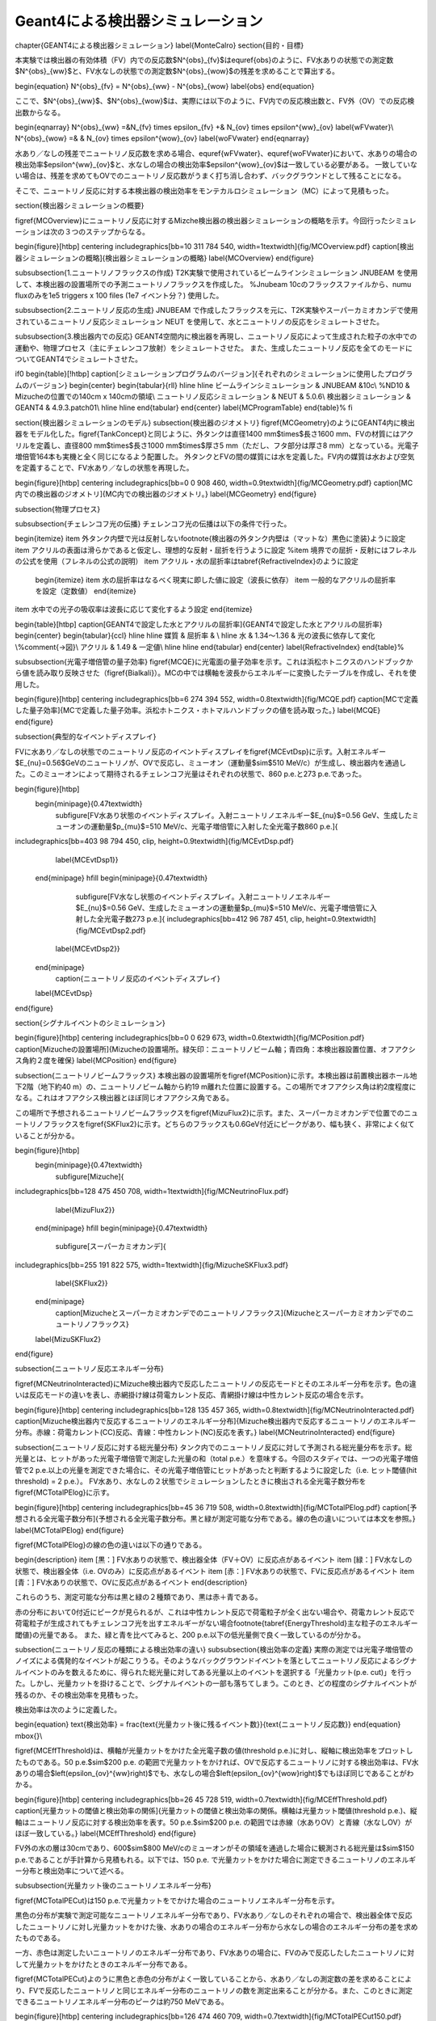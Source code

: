 ==================================================
Geant4による検出器シミュレーション
==================================================



%%%%%%%%%%%%%%%%%%%%%%%%%%%%%%%%%%%%%%%%%%%%%%%%%%%%%%%%%%%%%%%%%%%%%%%%%%%%%%%%
%%%%%%%%%%%%%%%%%%%%%%%%%%%%%%%%%%%%%%%%%%%%%%%%%%%%%%%%%%%%%%%%%%%%%%%%%%%%%%%%
\chapter{GEANT4による検出器シミュレーション}
\label{MonteCalro}
\section{目的・目標}

本実験では検出器の有効体積（FV）内での反応数$N^{obs}_{\fv}$は\equref{obs}のように、FV水ありの状態での測定数$N^{obs}_{\ww}$と、FV水なしの状態での測定数$N^{obs}_{\wow}$の残差を求めることで算出する。

\begin{equation}
N^{obs}_{\fv} = N^{obs}_{\ww} - N^{obs}_{\wow}
\label{obs}
\end{equation}

ここで、$N^{obs}_{\ww}$、$N^{obs}_{\wow}$は、実際には以下のように、FV内での反応検出数と、FV外（OV）での反応検出数からなる。

\begin{eqnarray}
N^{obs}_{\ww} \ =&\ N_{\fv} \times \epsilon_{\fv} \ +& \ N_{\ov} \times \epsilon^{\ww}_{\ov}
\label{wFVwater}\\
N^{obs}_{\wow} \ =& & \ N_{\ov} \times \epsilon^{\wow}_{\ov}
\label{woFVwater}
\end{eqnarray}


水あり／なしの残差でニュートリノ反応数を求める場合、\equref{wFVwater}、\equref{woFVwater}において、水ありの場合の検出効率$\epsilon^{\ww}_{\ov}$と、水なしの場合の検出効率$\epsilon^{\wow}_{\ov}$は一致している必要がある。
一致していない場合は、残差を求めてもOVでのニュートリノ反応数がうまく打ち消し合わず、バックグラウンドとして残ることになる。

そこで、ニュートリノ反応に対する本検出器の検出効率をモンテカルロシミュレーション（MC）によって見積もった。

\section{検出器シミュレーションの概要}

\figref{MCOverview}にニュートリノ反応に対するMizche検出器の検出器シミュレーションの概略を示す。今回行ったシミュレーションは次の３つのステップからなる。

\begin{figure}[htbp]
\centering
\includegraphics[bb=10 311 784 540, width=1\textwidth]{fig/MCOverview.pdf}
\caption[検出器シミュレーションの概略]{検出器シミュレーションの概略}
\label{MCOverview}
\end{figure}


\subsubsection{1.ニュートリノフラックスの作成}
T2K実験で使用されているビームラインシミュレーション JNUBEAM を使用して、本検出器の設置場所での予測ニュートリノフラックスを作成した。
%Jnubeam 10cのフラックスファイルから、numu fluxのみを1e5 triggers x 100 files (1e7 イベント分？) 使用した。

\subsubsection{2.ニュートリノ反応の生成}
JNUBEAM で作成したフラックスを元に、T2K実験やスーパーカミオカンデで使用されているニュートリノ反応シミュレーション NEUT を使用して、水とニュートリノの反応をシミュレートさせた。

\subsubsection{3.検出器内での反応}
GEANT4空間内に検出器を再現し、ニュートリノ反応によって生成された粒子の水中での運動や、物理プロセス（主にチェレンコフ放射）をシミュレートさせた。
また、生成したニュートリノ反応を全てのモードについてGEANT4でシミュレートさせた。

\if0
\begin{table}[!htbp]
\caption[シミュレーションプログラムのバージョン]{それぞれのシミュレーションに使用したプログラムのバージョン}
\begin{center}
\begin{tabular}{rll}
\hline \hline
ビームラインシミュレーション & JNUBEAM &10c\\
%ND10 & Mizucheの位置での140cm x 140cmの領域\\
ニュートリノ反応シミュレーション & NEUT & 5.0.6\\
検出器シミュレーション & GEANT4 & 4.9.3.patch01\\
\hline \hline
\end{tabular}
\end{center}
\label{MCProgramTable}
\end{table}%
\fi

\section{検出器シミュレーションのモデル}
\subsection{検出器のジオメトリ}
\figref{MCGeometry}のようにGEANT4内に検出器をモデル化した。\figref{TankConcept}と同じように、外タンクは直径1400 mm$\times$長さ1600 mm、FVの材質にはアクリルを定義し、直径800 mm$\times$長さ1000 mm$\times$厚さ5 mm（ただし、フタ部分は厚さ8 mm）となっている。光電子増倍管164本も実機と全く同じになるよう配置した。
外タンクとFVの間の媒質には水を定義した。FV内の媒質は水および空気を定義することで、FV水あり／なしの状態を再現した。

\begin{figure}[htbp]
\centering
\includegraphics[bb=0 0 908 460, width=0.9\textwidth]{fig/MCGeometry.pdf}
\caption[MC内での検出器のジオメトリ]{MC内での検出器のジオメトリ。}
\label{MCGeometry}
\end{figure}

\subsection{物理プロセス}

\subsubsection{チェレンコフ光の伝播}
チェレンコフ光の伝播は以下の条件で行った。

\begin{itemize}
\item 外タンク内壁で光は反射しない\footnote{検出器の外タンク内壁は（マットな）黒色に塗装}ように設定
\item アクリルの表面は滑らかであると仮定し、理想的な反射・屈折を行うように設定
%\item 境界での屈折・反射にはフレネルの公式を使用（フレネルの公式の説明）
\item アクリル・水の屈折率は\tabref{RefractiveIndex}のように設定
	\begin{itemize}
	\item 水の屈折率はなるべく現実に即した値に設定（波長に依存）
	\item 一般的なアクリルの屈折率を設定（定数値）
	\end{itemize}
\item 水中での光子の吸収率は波長に応じて変化するよう設定
\end{itemize}


\begin{table}[htbp]
\caption[GEANT4で設定した水とアクリルの屈折率]{GEANT4で設定した水とアクリルの屈折率}
\begin{center}
\begin{tabular}{ccl}
\hline \hline
媒質 & 屈折率 & \\
\hline
水 & 1.34〜1.36 & 光の波長に依存して変化\\%\comment{→図}\\
アクリル & 1.49 & 一定値\\
\hline \hline
\end{tabular}
\end{center}
\label{RefractiveIndex}
\end{table}%



\subsubsection{光電子増倍管の量子効率}
\figref{MCQE}に光電面の量子効率を示す。これは浜松ホトニクスのハンドブックから値を読み取り反映させた（\figref{Bialkali}）。MCの中では横軸を波長からエネルギーに変換したテーブルを作成し、それを使用した。

\begin{figure}[htbp]
\centering
\includegraphics[bb=6 274 394 552, width=0.8\textwidth]{fig/MCQE.pdf}
\caption[MCで定義した量子効率]{MCで定義した量子効率。浜松ホトニクス・ホトマルハンドブックの値を読み取った。}
\label{MCQE}
\end{figure}



\subsection{典型的なイベントディスプレイ}

FVに水あり／なしの状態でのニュートリノ反応のイベントディスプレイを\figref{MCEvtDsp}に示す。入射エネルギー$E_{\nu}=0.56\ $GeVのニュートリノが、OVで反応し、ミューオン（運動量$\sim$510 MeV/c）が生成し、検出器内を通過した。このミューオンによって期待されるチェレンコフ光量はそれぞれの状態で、860 p.e.と273 p.e.であった。

\begin{figure}[htbp]
  \begin{minipage}{0.47\textwidth}
    \subfigure[FV水あり状態のイベントディスプレイ。入射ニュートリノエネルギー$E_{\nu}$=0.56 GeV、生成したミューオンの運動量$p_{\mu}$=510 MeV/c、光電子増倍管に入射した全光電子数860 p.e.]{
\includegraphics[bb=403 98 794 450, clip, height=0.9\textwidth]{fig/MCEvtDsp.pdf}
   \label{MCEvtDsp1}}
  \end{minipage}
  \hfill
  \begin{minipage}{0.47\textwidth}
    \subfigure[FV水なし状態のイベントディスプレイ。入射ニュートリノエネルギー$E_{\nu}$=0.56 GeV、生成したミューオンの運動量$p_{\mu}$=510 MeV/c、光電子増倍管に入射した全光電子数273 p.e.]{
    \includegraphics[bb=412 96 787 451, clip, height=0.9\textwidth]{fig/MCEvtDsp2.pdf}
   \label{MCEvtDsp2}}
  \end{minipage}
    \caption{ニュートリノ反応のイベントディスプレイ}
  \label{MCEvtDsp}
\end{figure}


\section{シグナルイベントのシミュレーション}

\begin{figure}[htbp]
\centering
\includegraphics[bb=0 0 629 673, width=0.6\textwidth]{fig/MCPosition.pdf}
\caption[Mizucheの設置場所]{Mizucheの設置場所。緑矢印：ニュートリノビーム軸；青四角：本検出器設置位置、オフアクシス角約２度を確保}
\label{MCPosition}
\end{figure}

\subsection{ニュートリノビームフラックス}
本検出器の設置場所を\figref{MCPosition}に示す。本検出器は前置検出器ホール地下2階（地下約40 m）の、ニュートリノビーム軸から約19 m離れた位置に設置する。この場所でオフアクシス角は約2度程度になる。これはオフアクシス検出器とほぼ同じオフアクシス角である。

この場所で予想されるニュートリノビームフラックスを\figref{MizuFlux2}に示す。また、スーパーカミオカンデで位置でのニュートリノフラックスを\figref{SKFlux2}に示す。どちらのフラックスも0.6GeV付近にピークがあり、幅も狭く、非常によく似ていることが分かる。

\begin{figure}[htbp]
  \begin{minipage}{0.47\textwidth}
    \subfigure[Mizuche]{
\includegraphics[bb=128 475 450 708, width=1\textwidth]{fig/MCNeutrinoFlux.pdf}
   \label{MizuFlux2}}
  \end{minipage}
  \hfill
  \begin{minipage}{0.47\textwidth}
    \subfigure[スーパーカミオカンデ]{
\includegraphics[bb=255 191 822 575, width=1\textwidth]{fig/MizucheSKFlux3.pdf}
   \label{SKFlux2}}
  \end{minipage}
    \caption[Mizucheとスーパーカミオカンデでのニュートリノフラックス]{Mizucheとスーパーカミオカンデでのニュートリノフラックス}
  \label{MizuSKFlux2}
\end{figure}

\subsection{ニュートリノ反応エネルギー分布}

\figref{MCNeutrinoInteracted}にMizuche検出器内で反応したニュートリノの反応モードとそのエネルギー分布を示す。色の違いは反応モードの違いを表し、赤網掛け線は荷電カレント反応、青網掛け線は中性カレント反応の場合を示す。

\begin{figure}[htbp]
\centering
\includegraphics[bb=128 135 457 365, width=0.8\textwidth]{fig/MCNeutrinoInteracted.pdf}
\caption[Mizuche検出器内で反応するニュートリノのエネルギー分布]{Mizuche検出器内で反応するニュートリノのエネルギー分布。赤線：荷電カレント(CC)反応、青線：中性カレント(NC)反応を表す。}
\label{MCNeutrinoInteracted}
\end{figure}

\subsection{ニュートリノ反応に対する総光量分布}
タンク内でのニュートリノ反応に対して予測される総光量分布を示す。総光量とは、ヒットがあった光電子増倍管で測定した光量の和（total p.e.）を意味する。今回のスタディでは、一つの光電子増倍管で2 p.e.以上の光量を測定できた場合に、その光電子増倍管にヒットがあったと判断するように設定した（i.e. ヒット閾値(hit threshold) = 2 p.e.）。
FV水あり、水なしの２状態でシミュレーションしたときに検出される全光電子数分布を\figref{MCTotalPElog}に示す。

\begin{figure}[htbp]
\centering
\includegraphics[bb=45 36 719 508, width=0.8\textwidth]{fig/MCTotalPElog.pdf}
\caption[予想される全光電子数分布]{予想される全光電子数分布。黒と緑が測定可能な分布である。線の色の違いについては本文を参照。}
\label{MCTotalPElog}
\end{figure}


\figref{MCTotalPElog}の線の色の違いは以下の通りである。

\begin{description}
\item [黒：] FV水ありの状態で、検出器全体（FV＋OV）に反応点があるイベント
\item [緑：] FV水なしの状態で、検出器全体（i.e. OVのみ）に反応点があるイベント
\item [赤：]  FV水ありの状態で、FVに反応点があるイベント
\item [青：]  FV水ありの状態で、OVに反応点があるイベント
\end{description}

これらのうち、測定可能な分布は黒と緑の２種類であり、黒は赤＋青である。

赤の分布において0付近にピークが見られるが、これは中性カレント反応で荷電粒子が全く出ない場合や、荷電カレント反応で荷電粒子が生成されてもチェレンコフ光を出すエネルギーがない場合\footnote{\tabref{EnergyThreshold}主な粒子のエネルギー閾値}の光量である。
また、緑と青を比べてみると、200 p.e.以下の低光量側で良く一致しているのが分かる。

\subsection{ニュートリノ反応の種類による検出効率の違い}
\subsubsection{検出効率の定義}
実際の測定では光電子増倍管のノイズによる偶発的なイベントが起こりうる。そのようなバックグラウンドイベントを落としてニュートリノ反応によるシグナルイベントのみを数えるために、得られた総光量に対してある光量以上のイベントを選択する「光量カット(p.e. cut)」を行った。しかし、光量カットを掛けることで、シグナルイベントの一部も落ちてしまう。このとき、どの程度のシグナルイベントが残るのか、その検出効率を見積もった。

検出効率は次のように定義した。

\begin{equation}
\text{検出効率} = \frac{\text{光量カット後に残るイベント数}}{\text{ニュートリノ反応数}}
\end{equation}
\mbox{}\\

\figref{MCEffThreshold}は、横軸が光量カットをかけた全光電子数の値(threshold p.e.)に対し、縦軸に検出効率をプロットしたものである。50 p.e.$\sim$200 p.e. の範囲で光量カットをかければ、OVで反応するニュートリノに対する検出効率は、FV水ありの場合$\left(\epsilon_{\ov}^{\ww}\right)$でも、水なしの場合$\left(\epsilon_{\ov}^{\wow}\right)$でもほぼ同じであることがわかる。

\begin{figure}[htbp]
\centering
\includegraphics[bb=26 45 728 519, width=0.7\textwidth]{fig/MCEffThreshold.pdf}
\caption[光量カットの閾値と検出効率の関係]{光量カットの閾値と検出効率の関係。横軸は光量カット閾値(threshold p.e.)、縦軸はニュートリノ反応に対する検出効率を表す。50 p.e.$\sim$200 p.e. の範囲では赤線（水ありOV）と青線（水なしOV）がほぼ一致している。}
\label{MCEffThreshold}
\end{figure}


FV外の水の層は30cmであり、600$\sim$800 MeV/cのミューオンがその領域を通過した場合に観測される総光量は$\sim$150 p.e.であることが手計算から見積もれる。以下では、150 p.e. で光量カットをかけた場合に測定できるニュートリノのエネルギー分布と検出効率について述べる。

\subsubsection{光量カット後のニュートリノエネルギー分布}

\figref{MCTotalPECut}は150 p.e.で光量カットをでかけた場合のニュートリノエネルギー分布を示す。

黒色の分布が実験で測定可能なニュートリノエネルギー分布であり、FV水あり／なしのそれぞれの場合で、検出器全体で反応したニュートリノに対し光量カットをかけた後、水ありの場合のエネルギー分布から水なしの場合のエネルギー分布の差を求めたものである。

一方、赤色は測定したいニュートリノのエネルギー分布であり、FV水ありの場合に、FVのみで反応したしたニュートリノに対して光量カットをかけたときのエネルギー分布である。

\figref{MCTotalPECut}よのうに黒色と赤色の分布がよく一致していることから、水あり／なしの測定数の差を求めることにより、FVで反応したニュートリノと同じエネルギー分布のニュートリノの数を測定出来ることが分かる。また、このときに測定できるニュートリノエネルギー分布のピークは約750 MeVである。

\begin{figure}[htbp]
\centering
\includegraphics[bb=126 474 460 709, width=0.7\textwidth]{fig/MCTotalPECut150.pdf}
\caption[光量カット後のニュートリノエネルギー分布]{光量カット後のニュートリノエネルギー分布。150 p.e.以上で光量カットをかけた。線の色の違いに関しては本文参照。全エネルギー領域で黒と赤が良く一致していることが分かる。}
\label{MCTotalPECut}
\end{figure}

\subsubsection{FV内でのニュートリノ反応に対する検出効率}

FV内で反応したニュートリノの検出効率を\figref{MCEffFV}に示す。線の色の違いは反応モードの違いを表す。黒線は全ニュートリノ反応に対する検出効率、赤線は荷電カレント反応のみに対する検出効率を表す。荷電カレントに対しては200 MeV付近から検出効率が急激に立ち上がり、700 MeV以上では90 \%以上の高い検出効率が期待される。

\begin{figure}[htbp]
\centering
\includegraphics[bb=40 21 733 501, width=0.7\textwidth]{fig/MCEffFV.pdf}
\caption[FV内での検出効率]{FV内での検出効率。黒色：全ニュートリノ反応に対する検出効率、赤色：荷電カレント反応に対する検出効率を表す。}
\label{MCEffFV}
\end{figure}

\newpage
\subsubsection{FV外（OV内）でのニュートリノ反応に対する検出効率}

FV外（OV内）でのニュートリノ反応に対する検出効率を、FV水あり／水なしの場合について見積もったものを\figref{MCEffOut}に示す。
全エネルギー領域において、FV水ありの場合と、水なしの場合の検出効率がMCの統計誤差の範囲内で一致していることが分かる。

このことから、外部からのバックグラウンドがないと仮定すると、実験原理の通り、FV水あり・水なしで測定した数の差をとることで、FV内でのニュートリノ反応のみを数えることが期待できる。

\begin{figure}[!h]
\centering
\includegraphics[bb=43 22 732 504, width=0.7\textwidth]{fig/MCEffOut.pdf}
\caption[FV外での検出効率]{FV外での検出効率。黒色：FV水あり、赤色：FV水なしの状態を表す。}
\label{MCEffOut}
\end{figure}

\subsection{シグナルに対するOV混入イベントの割合}
OVで反応したニュートリノイベントで、水の抜き差しでも残ってしまうイベント（＝OV混入イベント）が、FV内で反応したニュートリノイベント（＝シグナル）に対して、どの程度存在するかを見積もった。

シグナル（S）に対するOV混入イベント（N）の割合を次の式で定義した。

\begin{equation}
N/S = \frac{N_{\ov}^{\ww}\ \text{(after p.e. cut)}-N_{\ov}^{\wow}\ \text{(after p.e. cut)}}{N_{\fv}^{\ww}\ \text{(after p.e. cut)}}
\end{equation}

\figref{MCSNpe}は各光量カットの閾値に対するN/Sを表す。光量カット閾値$<$200 p.e.の場合、OV混入イベントはシグナルに対して小さいことがわかる。


\begin{figure}[htbp]
\begin{minipage}{0.47\textwidth}
\centering
\includegraphics[bb=57 79 699 501, width=1\textwidth]{fig/MCSNpe.pdf}
\caption[N/Sとp.e. threshold]{N/Sと光量カット閾値}
\label{MCSNpe}
\end{minipage}
\hfill%%%%
\begin{minipage}{0.47\textwidth}
\centering
\includegraphics[bb=70 46 714 440, width=1\textwidth]{fig/MCSNEne.pdf}
\caption[N/SとEnergy]{N/Sとニュートリノエネルギー}
\label{MCSNEne}
\end{minipage}
\end{figure}


\figref{MCSNEne}は光量カット$>$150 p.e.をかけた場合のN/Sのニュートリノエネルギー依存性を表す。このプロットより、測定出来るエネルギーの分布のピーク付近ではN/Sが約３\%とOV混入イベントに対しては低いバックグラウンド環境下での測定が期待できる。


\subsection{シグナルイベントシミュレーションのまとめ}
本章で述べてきた検出器シミュレーションの結果より、
p.e. threshold = 150 p.e.での光量カットを行えば、OVで反応したニュートリノに対する検出効率はFV水あり／なしで等しくなることが分かった。

これにより、FV水あり／なしの残差からFV内のニュートリノ反応数を計数するという測定原理が有効であることが分かった。さらに、シグナルに対するOV混入イベントの割合3\%と非常に高いS/N比での測定が期待できることが分かった。


\if0%%%%%%%%%%%%%%%%%%%%%
\section{バックグラウンドイベントのシミュレーション}

バックグラウンドの主な要因は中性子による偽反応が考えられる。
そこで、中性子を入射させたときに観測できる光量を見積もってみた。

中性子の生成方法

前置検出器ホールの壁でニュートリノ反応させる

Mizucheに入射する中性子数の見積もり

壁で反応したニュートリノによって生じた中性子の中から、前方に散乱した中性子数を数える。ホール壁の面積とMizuch検出器の面積に換算する

\begin{equation}
\text{Mizucheに入射する中性子数} = \frac{\text{前方に散乱した中性子の数}}{\text{ホール壁の面積}} \times \text{Mizuche検出器の面積}
\end{equation}

そうして見積もると、$1.5\times10^{4}\ \mathrm{neutrons/10^{21}POT}$の中性子が飛び込んでくる。100kWは$10^{13}\ \mathrm{POT}$相当なので、それに換算すると、$6.6\times 10^{-4}\ \mathrm{neutrons/10^{13}POT}$


\section{宇宙線ミューオンのチェレンコフ光観測}
\fi%%%%%%%%%%%%%%%%%
